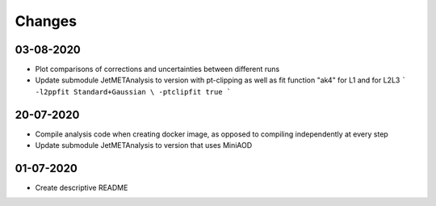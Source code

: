 Changes
=======

03-08-2020
---------------------------

- Plot comparisons of corrections and uncertainties between different runs
- Update submodule JetMETAnalysis to version with pt-clipping as well as fit function "ak4" for L1 and for L2L3
  ```
  -l2ppfit Standard+Gaussian \
  -ptclipfit true
  ```

20-07-2020
---------------------------

- Compile analysis code when creating docker image, as opposed to compiling independently at every step
- Update submodule JetMETAnalysis to version that uses MiniAOD

01-07-2020
---------------------------

- Create descriptive README